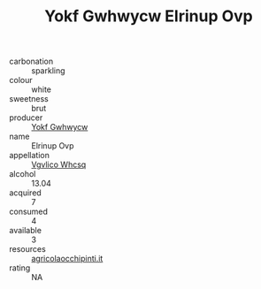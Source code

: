 :PROPERTIES:
:ID:                     a8b4c2e3-4d59-41d7-8a7e-a3d7c5bdf724
:END:
#+TITLE: Yokf Gwhwycw Elrinup Ovp 

- carbonation :: sparkling
- colour :: white
- sweetness :: brut
- producer :: [[id:468a0585-7921-4943-9df2-1fff551780c4][Yokf Gwhwycw]]
- name :: Elrinup Ovp
- appellation :: [[id:b445b034-7adb-44b8-839a-27b388022a14][Vgvlico Whcsq]]
- alcohol :: 13.04
- acquired :: 7
- consumed :: 4
- available :: 3
- resources :: [[http://www.agricolaocchipinti.it/it/vinicontrada][agricolaocchipinti.it]]
- rating :: NA


